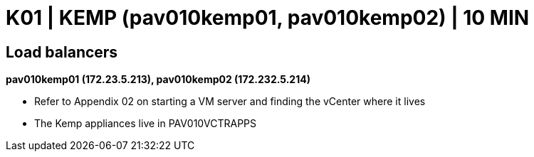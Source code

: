 = K01 | KEMP (pav010kemp01, pav010kemp02) | 10 MIN

== Load balancers

*pav010kemp01 (172.23.5.213), pav010kemp02 (172.232.5.214)*

- Refer to Appendix 02 on starting a VM server and finding the vCenter where it lives

- The Kemp appliances live in PAV010VCTRAPPS